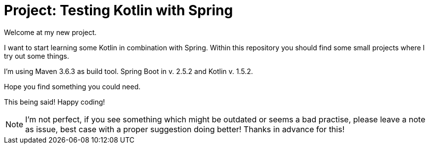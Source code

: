 = Project: Testing Kotlin with Spring

Welcome at my new project.

I want to start learning some Kotlin in combination with Spring.
Within this repository you should find some small projects where I try out some things.

I'm using Maven 3.6.3 as build tool.
Spring Boot in v. 2.5.2 and Kotlin v. 1.5.2.

Hope you find something you could need.

This being said!
Happy coding!

NOTE: I'm not perfect, if you see something which might be outdated or seems a bad practise, please leave a note as issue, best case with a proper suggestion doing better!
Thanks in advance for this!